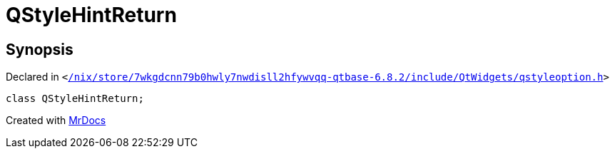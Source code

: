 [#QStyleHintReturn]
= QStyleHintReturn
:relfileprefix: 
:mrdocs:


== Synopsis

Declared in `&lt;https://github.com/PrismLauncher/PrismLauncher/blob/develop/launcher//nix/store/7wkgdcnn79b0hwly7nwdisll2hfywvqq-qtbase-6.8.2/include/QtWidgets/qstyleoption.h#L689[&sol;nix&sol;store&sol;7wkgdcnn79b0hwly7nwdisll2hfywvqq&hyphen;qtbase&hyphen;6&period;8&period;2&sol;include&sol;QtWidgets&sol;qstyleoption&period;h]&gt;`

[source,cpp,subs="verbatim,replacements,macros,-callouts"]
----
class QStyleHintReturn;
----






[.small]#Created with https://www.mrdocs.com[MrDocs]#
